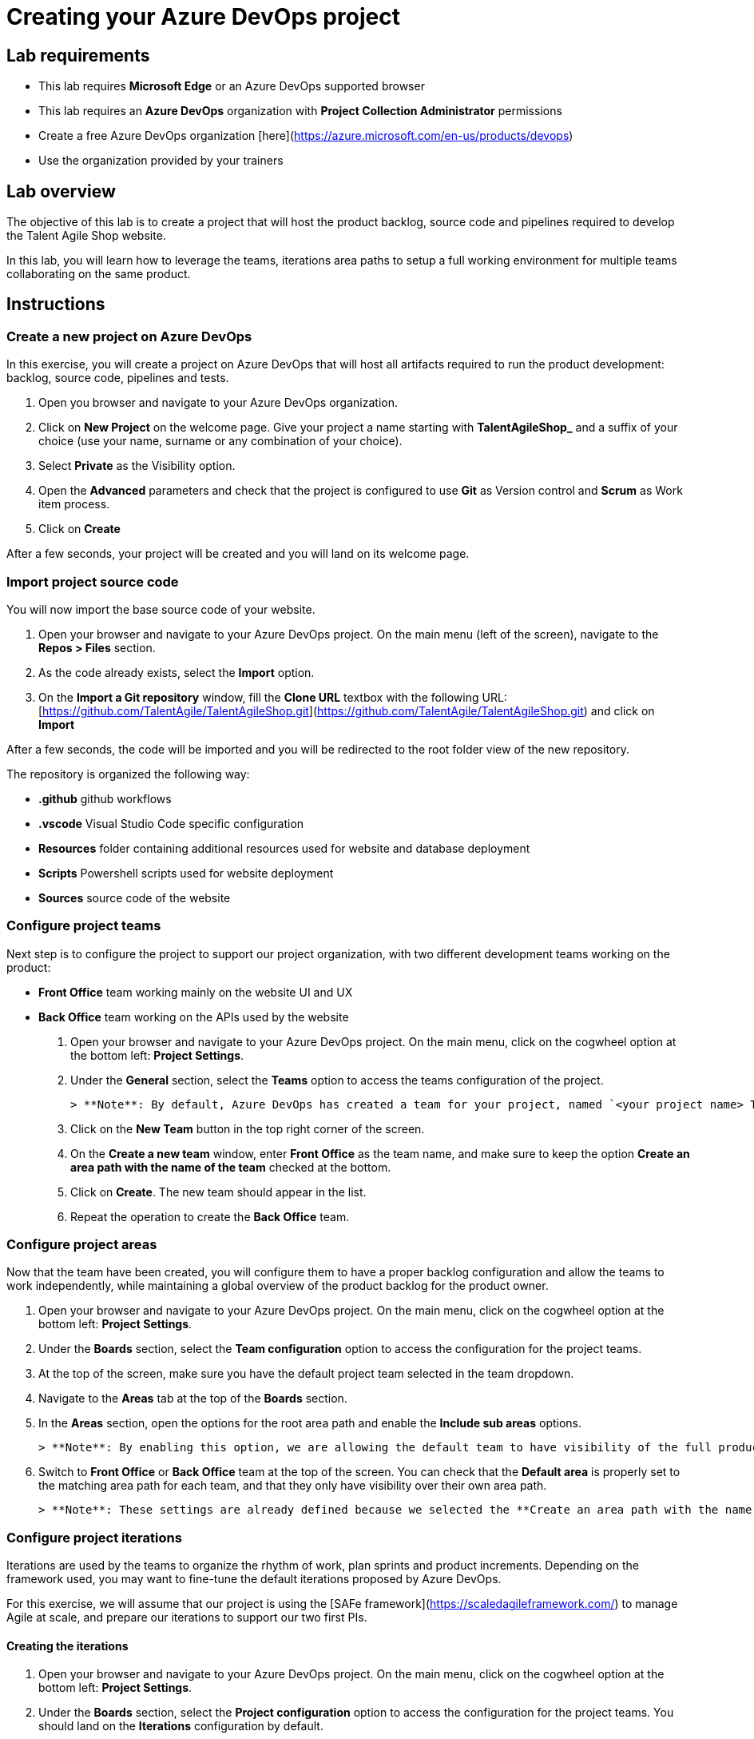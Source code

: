 = Creating your Azure DevOps project

== Lab requirements

* This lab requires **Microsoft Edge** or an Azure DevOps supported browser
* This lab requires an **Azure DevOps** organization with **Project Collection Administrator** permissions
  * Create a free Azure DevOps organization [here](https://azure.microsoft.com/en-us/products/devops)
  * Use the organization provided by your trainers

== Lab overview

The objective of this lab is to create a project that will host the product backlog, source code and pipelines required to develop the Talent Agile Shop website.

In this lab, you will learn how to leverage the teams, iterations area paths to setup a full working environment for multiple teams collaborating on the same product.

== Instructions

=== Create a new project on Azure DevOps

In this exercise, you will create a project on Azure DevOps that will host all artifacts required to run the product development: backlog, source code, pipelines and tests.

1. Open you browser and navigate to your Azure DevOps organization.
1. Click on **New Project** on the welcome page. Give your project a name starting with **TalentAgileShop_** and a suffix of your choice (use your name, surname or any combination of your choice).
1. Select **Private** as the Visibility option.
1. Open the **Advanced** parameters and check that the project is configured to use **Git** as Version control and **Scrum** as Work item process.
1. Click on **Create**

After a few seconds, your project will be created and you will land on its welcome page.

=== Import project source code

You will now import the base source code of your website.

1. Open your browser and navigate to your Azure DevOps project. On the main menu (left of the screen), navigate to the **Repos > Files** section.
1. As the code already exists, select the **Import** option.
1. On the **Import a Git repository** window, fill the **Clone URL** textbox with the following URL: [https://github.com/TalentAgile/TalentAgileShop.git](https://github.com/TalentAgile/TalentAgileShop.git) and click on **Import**

After a few seconds, the code will be imported and you will be redirected to the root folder view of the new repository.

The repository is organized the following way:

* **.github** github workflows
* **.vscode** Visual Studio Code specific configuration
* **Resources** folder containing additional resources used for website and database deployment
* **Scripts** Powershell scripts used for website deployment
* **Sources** source code of the website

=== Configure project teams

Next step is to configure the project to support our project organization, with two different development teams working on the product:

* **Front Office** team working mainly on the website UI and UX
* **Back Office** team working on the APIs used by the website

1. Open your browser and navigate to your Azure DevOps project. On the main menu, click on the cogwheel option at the bottom left: **Project Settings**.
1. Under the **General** section, select the **Teams** option to access the teams configuration of the project.

   > **Note**: By default, Azure DevOps has created a team for your project, named `<your project name> Team`. Keep the default team in the project to provide a transversal view of the full backlog for the product owner.

1. Click on the **New Team** button in the top right corner of the screen.
1. On the **Create a new team** window, enter **Front Office** as the team name, and make sure to keep the option **Create an area path with the name of the team** checked at the bottom.
1. Click on **Create**. The new team should appear in the list.
1. Repeat the operation to create the **Back Office** team.

=== Configure project areas

Now that the team have been created, you will configure them to have a proper backlog configuration and allow the teams to work independently, while maintaining a global overview of the product backlog for the product owner.

1. Open your browser and navigate to your Azure DevOps project. On the main menu, click on the cogwheel option at the bottom left: **Project Settings**.
1. Under the **Boards** section, select the **Team configuration** option to access the configuration for the project teams.
1. At the top of the screen, make sure you have the default project team selected in the team dropdown.
1. Navigate to the **Areas** tab at the top of the **Boards** section.
1. In the **Areas** section, open the options for the root area path and enable the **Include sub areas** options.

   > **Note**: By enabling this option, we are allowing the default team to have visibility of the full product backlog, whatever is the exact area path selected for work items. This will ensure our product owner can work on product backlog items of both teams without having to navigate between the different teams.

1. Switch to **Front Office** or **Back Office** team at the top of the screen. You can check that the **Default area** is properly set to the matching area path for each team, and that they only have visibility over their own area path.

   > **Note**: These settings are already defined because we selected the **Create an area path with the name of the team** option while creating the two teams. Otherwise, you would have needed to create both sub areas and assign them to the teams.

=== Configure project iterations

Iterations are used by the teams to organize the rhythm of work, plan sprints and product increments. Depending on the framework used, you may want to fine-tune the default iterations proposed by Azure DevOps.

For this exercise, we will assume that our project is using the [SAFe framework](https://scaledagileframework.com/) to manage Agile at scale, and prepare our iterations to support our two first PIs.

==== Creating the iterations

1. Open your browser and navigate to your Azure DevOps project. On the main menu, click on the cogwheel option at the bottom left: **Project Settings**.
1. Under the **Boards** section, select the **Project configuration** option to access the configuration for the project teams. You should land on the **Iterations** configuration by default.

   > **Note**: Azure DevOps automatically creates six sprints without dates when initializing a project with the Scrum template. For this exercise, we will add a level corresponding to PIs and reorganize the sprints.

1. Select the root iteration of your project, and click on the **New child** button above.
1. Enter the following details for the new iteration:

   | Field | Value |
   | --- | --- |
   | **Iteration name** | PI 1 |
   | **Start date** | Monday of the current week |
   | **End date** | Friday of the third week after the start date |

1. Click the **Save and close** button.
1. Repeat the same operation to create a **PI 2** iteration at the same level.

   > **Note**: Notice how Azure DevOps should automatically propose a **Start date** on the monday following the end of **PI 1**, and select the corresponding **End date** to have the same length as **PI 1** iteration.

1. Using drag and drop, assign Sprints 1 to 3 to the **PI 1** iteration, and Sprints 4 to 6 to the **PI 2** iteration.
1. Set the dates of all Sprints to match the three weeks of each PI iteration.

==== Assigning iterations to teams

1. Now, navigate to the **Team configuration** option on the main menu to access the configuration for the project teams.
1. At the top of the screen, select the **Front Office** team in the team dropdown list.
1. Select the **Iterations** tab, which should display the current configuration for the selected team.

   > **Note**: By default, the team should have no iteration enabled.

1. Click on the **Select iteration(s)** button to allow new iterations for the **Front Office** team.
1. On the **Select iteration(s)** window, select your **PI 1\Sprint 1** iteration.
1. Click on the **+ Iteration** button above twice. This should automatically add the **PI 1\Sprint 2** and **PI 1\Sprint 3** iterations for the **Front Office team**.
1. Repeat the same operation for the **Back Office** team.

You have now successfully created and configured iterations for your project.

=== Checking the configuration

Now that you have completed the configuration of the project, you can check the results by going to the different teams boards.

1. Open your browser and navigate to your Azure DevOps project. On the main menu, under the **Boards** category, select the **Backlogs** options.
1. Select the **Front Office backlogs** option to open the backlog for the **Front Office** team.
1. If everything has been properly configured, you should see an empty backlog, with the available iterations on the right and **Sprint 1** marked as the current iteration.